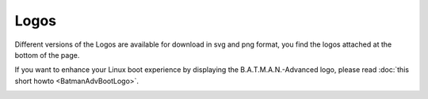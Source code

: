 Logos
=====

Different versions of the Logos are available for download in svg and
png format, you find the logos attached at the bottom of the page.

If you want to enhance your Linux boot experience by displaying the
B.A.T.M.A.N.-Advanced logo, please read :doc:`this short howto <BatmanAdvBootLogo>`.

|image0|

.. |image0| image:: batlogo_transparent.svg


